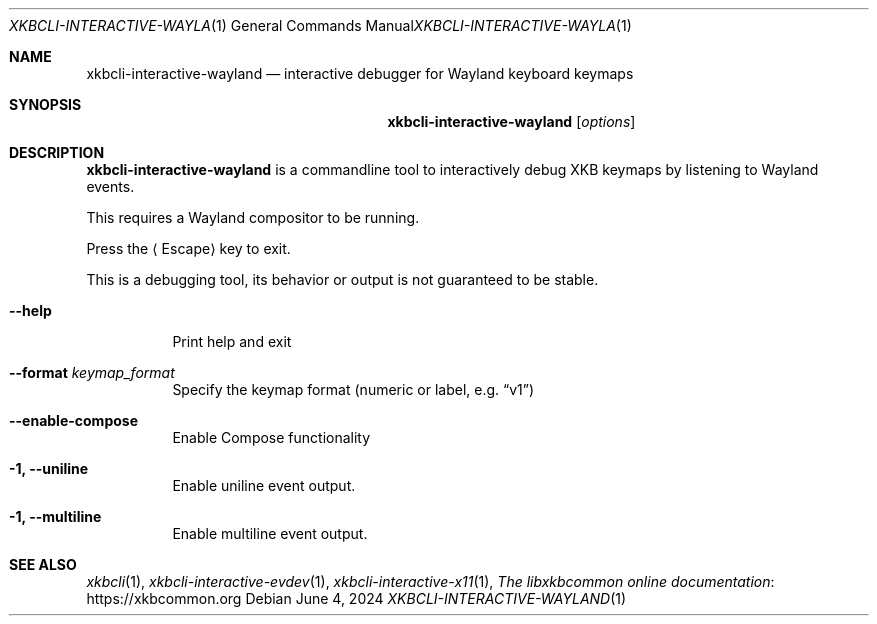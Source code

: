 .Dd June 4, 2024
.Dt XKBCLI\-INTERACTIVE\-WAYLAND 1
.Os
.
.Sh NAME
.Nm "xkbcli\-interactive\-wayland"
.Nd interactive debugger for Wayland keyboard keymaps
.
.Sh SYNOPSIS
.Nm
.Op Ar options
.
.Sh DESCRIPTION
.Nm
is a commandline tool to interactively debug XKB keymaps by listening to Wayland events.
.
.Pp
This requires a Wayland compositor to be running.
.
.Pp
Press the
.Aq Escape
key to exit.
.
.Pp
This is a debugging tool, its behavior or output is not guaranteed to be stable.
.
.Bl -tag -width Ds
.It Fl \-help
Print help and exit
.
.It Fl \-format Ar keymap_format
Specify the keymap format (numeric or label, e.g.\&
.Dq v1 )
.
.It Fl \-enable\-compose
Enable Compose functionality
.
.It Fl 1, \-uniline
Enable uniline event output.
.
.It Fl 1, \-multiline
Enable multiline event output.
.El
.
.Sh SEE ALSO
.Xr xkbcli 1 ,
.Xr xkbcli\-interactive\-evdev 1 ,
.Xr xkbcli\-interactive\-x11 1 ,
.Lk https://xkbcommon.org "The libxkbcommon online documentation"
